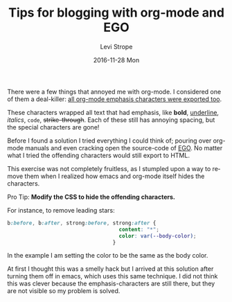 #+TITLE:       Tips for blogging with org-mode and EGO
#+AUTHOR:      Levi Strope
#+EMAIL:       levi.strope@gmail.com
#+DATE:        2016-11-28 Mon
#+URI:         /blog/%y/%m/%d/tips-for-blogging-with-org-mode
#+TAGS:        EGO, org-mode, blogging, writing, CSS
#+DESCRIPTION: Using EGO with Org-mode to generate static content, without emphasis symbols _ = / * and leading stars *

#+LANGUAGE:    en
#+OPTIONS:     H:3 num:nil toc:t \n:nil ::t |:t ^:nil -:nil f:t *:t <:t

There were a few things that annoyed me with org-mode.  I considered one of them a deal-killer: _all org-mode emphasis characters were exported too_.

These characters wrapped all text that had emphasis, like *bold*, _underline_, /italics/, ~code~, +strike-through+.  Each of these still has annoying spacing, but the special characters are gone!

Before I found a solution I tried everything I could think of; pouring over org-mode manuals and even cracking open the source-code of [[https://github.com/emacs-china/EGO][EGO]].  No matter what I tried the offending characters would still export to HTML.

This exercise was not completely fruitless, as I stumpled upon a way to remove them when I realized how emacs and org-mode itself hides the characters.

**** Pro Tip: *Modify the CSS to hide the offending characters.*

For instance, to remove leading stars:

#+BEGIN_SRC css
b:before, b:after, strong:before, strong:after {
                                    content: "*";
                                    color: var(--body-color);
                                  }
#+END_SRC

In the example I am setting the color to be the same as the body color.

At first I thought this was a smelly hack but I arrived at this solution after turning them off in emacs, which uses this same technique.  I did not think this was clever because the emphasis-characters are still there, but they are not visible so my problem is solved.
